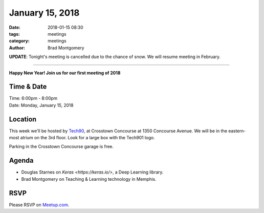 January 15, 2018
#################

:date: 2018-01-15 08:30
:tags: meetings
:category: meetings
:author: Brad Montgomery


**UPDATE**: Tonight's meeting is cancelled due to the chance of snow. We will
resume meeting in February.

----------


**Happy New Year! Join us for our first meeting of 2018**

Time & Date
-----------

| Time: 6:00pm - 8:00pm
| Date: Monday, January 15, 2018


Location
--------

This week we'll be hosted by `Tech90 <http://tech901.org/>`_, at Crosstown
Concourse at 1350 Concourse Avenue. We will be in the eastern-most atrium on
the 3rd floor. Look for a large box with the Tech901 logo.

Parking in the Crosstown Concourse garage is free.

Agenda
------

- Douglas Starnes on `Keras <https://keras.io/>`, a Deep Learning library.
- Brad Montgomery on Teaching & Learning technology in Memphis.


RSVP
----

Please RSVP on `Meetup.com <https://www.meetup.com/memphis-technology-user-groups/events/246067512/>`_.
